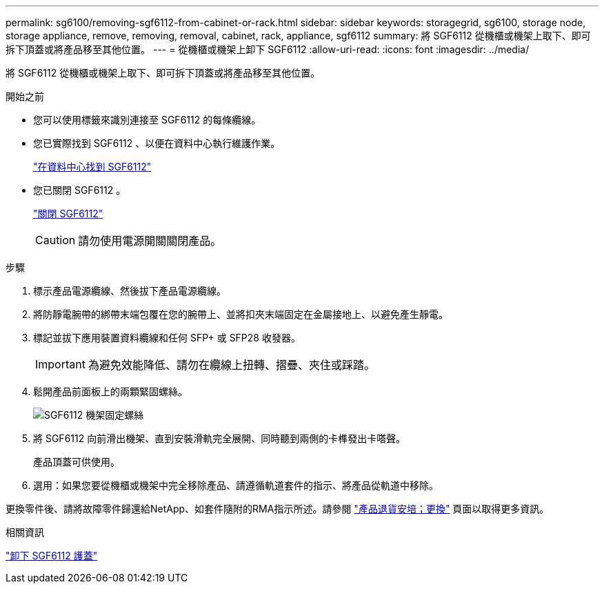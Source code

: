 ---
permalink: sg6100/removing-sgf6112-from-cabinet-or-rack.html 
sidebar: sidebar 
keywords: storagegrid, sg6100, storage node, storage appliance, remove, removing, removal, cabinet, rack, appliance, sgf6112 
summary: 將 SGF6112 從機櫃或機架上取下、即可拆下頂蓋或將產品移至其他位置。 
---
= 從機櫃或機架上卸下 SGF6112
:allow-uri-read: 
:icons: font
:imagesdir: ../media/


[role="lead"]
將 SGF6112 從機櫃或機架上取下、即可拆下頂蓋或將產品移至其他位置。

.開始之前
* 您可以使用標籤來識別連接至 SGF6112 的每條纜線。
* 您已實際找到 SGF6112 、以便在資料中心執行維護作業。
+
link:locating-sgf6112-in-data-center.html["在資料中心找到 SGF6112"]

* 您已關閉 SGF6112 。
+
link:shut-down-sgf6112.html["關閉 SGF6112"]

+

CAUTION: 請勿使用電源開關關閉產品。



.步驟
. 標示產品電源纜線、然後拔下產品電源纜線。
. 將防靜電腕帶的綁帶末端包覆在您的腕帶上、並將扣夾末端固定在金屬接地上、以避免產生靜電。
. 標記並拔下應用裝置資料纜線和任何 SFP+ 或 SFP28 收發器。
+

IMPORTANT: 為避免效能降低、請勿在纜線上扭轉、摺疊、夾住或踩踏。

. 鬆開產品前面板上的兩顆緊固螺絲。
+
image::../media/sg6060_rack_retaining_screws.png[SGF6112 機架固定螺絲]

. 將 SGF6112 向前滑出機架、直到安裝滑軌完全展開、同時聽到兩側的卡榫發出卡嗒聲。
+
產品頂蓋可供使用。

. 選用：如果您要從機櫃或機架中完全移除產品、請遵循軌道套件的指示、將產品從軌道中移除。


更換零件後、請將故障零件歸還給NetApp、如套件隨附的RMA指示所述。請參閱 https://mysupport.netapp.com/site/info/rma["產品退貨安培；更換"^] 頁面以取得更多資訊。

.相關資訊
link:removing-sgf6112-cover.html["卸下 SGF6112 護蓋"]
